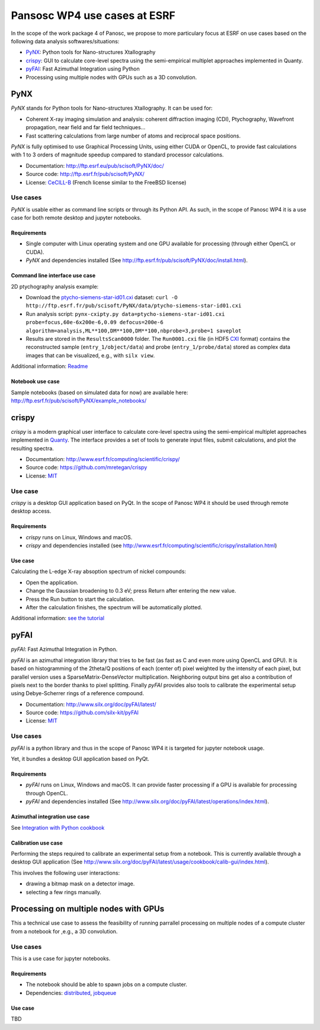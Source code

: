 ===============================
 Pansosc WP4 use cases at ESRF
===============================

In the scope of the work package 4 of Panosc, we propose to more particulary focus at ESRF on use cases based on the following data analysis softwares/situations:

- `PyNX <http://ftp.esrf.eu/pub/scisoft/PyNX/doc/>`_: Python tools for Nano-structures Xtallography
- `crispy <http://www.esrf.fr/computing/scientific/crispy/>`_: GUI to calculate core-level spectra using the semi-empirical multiplet approaches implemented in Quanty.
- `pyFAI <http://www.silx.org/doc/pyFAI/latest/>`_: Fast Azimuthal Integration using Python
- Processing using multiple nodes with GPUs such as a 3D convolution.


PyNX
====

*PyNX* stands for Python tools for Nano-structures Xtallography.
It can be used for:

- Coherent X-ray imaging simulation and analysis:
  coherent diffraction imaging (CDI), Ptychography, Wavefront propagation, near field and far field techniques...
- Fast scattering calculations from large number of atoms and reciprocal space positions.

*PyNX* is fully optimised to use Graphical Processing Units, using either CUDA or OpenCL, to provide fast calculations with 1 to 3 orders of magnitude speedup compared to standard processor calculations.

- Documentation: http://ftp.esrf.eu/pub/scisoft/PyNX/doc/
- Source code: http://ftp.esrf.fr/pub/scisoft/PyNX/
- License: `CeCILL-B <http://www.cecill.info/licences/Licence_CeCILL-B_V1-en.html>`_ (French license similar to the FreeBSD license)


Use cases
---------

*PyNX* is usable either as command line scripts or through its Python API.
As such, in the scope of Panosc WP4 it is a use case for both remote desktop and jupyter notebooks.


Requirements
++++++++++++

- Single computer with Linux operating system and one GPU available for processing (through either OpenCL or CUDA).
- *PyNX* and dependencies installed (See http://ftp.esrf.fr/pub/scisoft/PyNX/doc/install.html).


Command line interface use case
+++++++++++++++++++++++++++++++

2D ptychography analysis example:

- Download the `ptycho-siemens-star-id01.cxi <http://ftp.esrf.fr/pub/scisoft/PyNX/data/ptycho-siemens-star-id01.cxi>`_ dataset:
  ``curl -O http://ftp.esrf.fr/pub/scisoft/PyNX/data/ptycho-siemens-star-id01.cxi``
- Run analysis script: ``pynx-cxipty.py data=ptycho-siemens-star-id01.cxi probe=focus,60e-6x200e-6,0.09 defocus=200e-6 algorithm=analysis,ML**100,DM**100,DM**100,nbprobe=3,probe=1 saveplot``
- Results are stored in the ``ResultsScan0000`` folder.
  The ``Run0001.cxi`` file (in HDF5 `CXI <https://www.cxidb.org/cxi.html>`_ format) contains the reconstructed sample (``entry_1/object/data``) and probe (``entry_1/probe/data``) stored as complex data images that can be visualized, e.g., with ``silx view``.

Additional information: `Readme <http://ftp.esrf.fr/pub/scisoft/PyNX/data/ptycho-siemens-star-id01-README.txt>`_


Notebook use case
+++++++++++++++++

Sample notebooks (based on simulated data for now) are available here: http://ftp.esrf.fr/pub/scisoft/PyNX/example_notebooks/


crispy
======

*crispy* is a modern graphical user interface to calculate core-level spectra using the semi-empirical multiplet approaches implemented in `Quanty <http://quanty.org/>`_.
The interface provides a set of tools to generate input files, submit calculations, and plot the resulting spectra.

- Documentation: http://www.esrf.fr/computing/scientific/crispy/
- Source code: https://github.com/mretegan/crispy
- License: `MIT <https://opensource.org/licenses/MIT>`_

Use case
--------

*crispy* is a desktop GUI application based on PyQt.
In the scope of Panosc WP4 it should be used through remote desktop access.


Requirements
++++++++++++

- *crispy* runs on Linux, Windows and macOS.
- *crispy* and dependencies installed (see http://www.esrf.fr/computing/scientific/crispy/installation.html)

Use case
++++++++

Calculating the L-edge X-ray absoption spectrum of nickel compounds:

- Open the application.
- Change the Gaussian broadening to 0.3 eV; press Return after entering the new value.
- Press the Run button to start the calculation.
- After the calculation finishes, the spectrum will be automatically plotted.

Additional information: `see the tutorial <http://www.esrf.fr/computing/scientific/crispy/tutorials/ni_ligand_field.html>`_


pyFAI
=====

*pyFAI*: Fast Azimuthal Integration in Python.

*pyFAI* is an azimuthal integration library that tries to be fast (as fast as C and even more using OpenCL and GPU).
It is based on histogramming of the 2theta/Q positions of each (center of) pixel weighted by the intensity of each pixel, but parallel version uses a SparseMatrix-DenseVector multiplication.
Neighboring output bins get also a contribution of pixels next to the border thanks to pixel splitting.
Finally *pyFAI* provides also tools to calibrate the experimental setup using Debye-Scherrer rings of a reference compound.

- Documentation: http://www.silx.org/doc/pyFAI/latest/
- Source code: https://github.com/silx-kit/pyFAI
- License: `MIT <https://opensource.org/licenses/MIT>`_

Use cases
---------

*pyFAI* is a python library and thus in the scope of Panosc WP4 it is targeted for jupyter notebook usage.

Yet, it bundles a desktop GUI application based on PyQt.

Requirements
++++++++++++

- *pyFAI* runs on Linux, Windows and macOS.
  It can provide faster processing if a GPU is available for processing through OpenCL.
- *pyFAI* and dependencies installed (See http://www.silx.org/doc/pyFAI/latest/operations/index.html).

Azimuthal integration use case
++++++++++++++++++++++++++++++

See `Integration with Python cookbook <http://www.silx.org/doc/pyFAI/latest/usage/cookbook/integration_with_python.html>`_

Calibration use case
++++++++++++++++++++

Performing the steps required to calibrate an experimental setup from a notebook.
This is currently available through a desktop GUI application (See http://www.silx.org/doc/pyFAI/latest/usage/cookbook/calib-gui/index.html).

This involves the following user interactions:

- drawing a bitmap mask on a detector image.
- selecting a few rings manually.


Processing on multiple nodes with GPUs
======================================

This a technical use case to assess the feasibility of running parrallel processing on multiple nodes of a compute cluster from a notebook for ,e.g., a 3D convolution.


Use cases
---------

This is a use case for jupyter notebooks.


Requirements
++++++++++++

- The notebook should be able to spawn jobs on a compute cluster.
- Dependencies: `distributed <http://distributed.dask.org/en/latest/>`_, `jobqueue <https://jobqueue.dask.org/en/latest/>`_

Use case
++++++++

TBD


